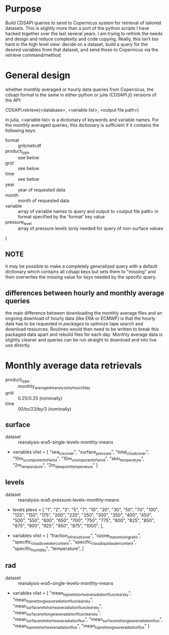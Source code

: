 * Purpose
Build CDSAPI queries to send to Copernicus system for retrieval of
tailored datasets. This is slightly more than a port of the python
scripts I have hacked together over the last several years. I am
trying to rethink the needs and design and reduce complexity and code
copying. Really, this isn't too hard in the high level view: decide on
a dataset, build a query for the desired variables from that dataset,
and send those to Copernicus via the retrieve command/method.

* General design
whether monthly averaged or hourly data queries from Copernicus, the
cdsapi format is the same in either python or julia (CDSAPI.jl)
versions of the API:

CDSAPI.retrieve(<database>, <variable list>, <output file path>)

in julia, <variable list> is a dictionary of keywords and variable
names. For the monthly averaged queries, this dictionary is sufficient
if it contains the following keys:
 - format :: grib/netcdf
 - product_type :: see below
 - grid :: see below
 - time :: see below
 - year :: year of requested data
 - month :: month of requested data
 - variable :: array of variable names to query and output to <output
   file path> in format specified by the 'format' key value
 - pressure_level :: array of pressure levels (only needed for query
   of non-surface values
)

** *NOTE*
it /may/ be possible to make a completely generalized query with a
default dictionary which contains all cdsapi keys but sets them to
"missing" and then overwrites the missing value for keys needed by the
specific query.

** differences between hourly and monthly average queries
the main difference between downloading the monthly average files and
an ongoing download of hourly data (like ERA or ECMWF) is that the
hourly data has to be requested in /packages/ to optimize tape search
and download resources. Routines would then need to be written to
break this packaged data apart and rebuild files for each day. Monthly
average data is slightly cleaner and queries can be run straight to
download and into live use directly.

* Monthly average data retrievals
 - product_type :: monthly_averaged_reanalysis_by_hour_of_day
 - grid :: 0.25/0.25 (nominally)
 - time :: 00/to/23/by/3 (nominally)
** surface
 - dataset :: reanalysis-era5-single-levels-monthly-means
 - variables
   vlist = [
   "sea_ice_cover",
   "surface_pressure",
   "total_cloud_cover",
   "10m_u_component_of_wind",
   "10m_v_component_of_wind",
   "skin_temperature",
   "2m_temperature",
   "2m_dewpoint_temperature"
   ]

** levels
 - dataset :: reanalysis-era5-pressure-levels-monthly-means
 - levels
   plevs =  [
   "1", "2", "3",
   "5", "7", "10",
   "20", "30", "50",
   "70", "100", "125",
   "150", "175", "200",
   "225", "250", "300",
   "350", "400", "450",
   "500", "550", "600",
   "650", "700", "750",
   "775", "800", "825",
   "850", "875", "900",
   "925", "950", "975",
   "1000",
   ],

 - variables
   vlist = [ 
   "fraction_of_cloud_cover", 
   "ozone_mass_mixing_ratio", 
   "specific_cloud_ice_water_content",
   "specific_cloud_liquid_water_content", 
   "specific_humidity", 
   "temperature",
   ]

** rad
 - dataset :: reanalysis-era5-single-levels-monthly-means
 - variables
   vlist = [
   "mean_top_net_short_wave_radiation_flux_clear_sky",
   "mean_top_net_long_wave_radiation_flux_clear_sky",
   "mean_surface_net_short_wave_radiation_flux_clear_sky",
   "mean_surface_net_long_wave_radiation_flux_clear_sky",
   "mean_surface_net_short_wave_radiation_flux",
   "mean_surface_net_long_wave_radiation_flux",
   "mean_top_net_short_wave_radiation_flux",
   "mean_top_net_long_wave_radiation_flux"
   ]
